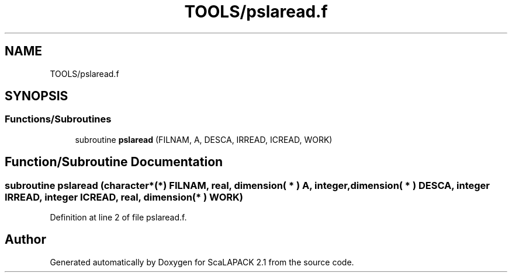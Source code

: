 .TH "TOOLS/pslaread.f" 3 "Sat Nov 16 2019" "Version 2.1" "ScaLAPACK 2.1" \" -*- nroff -*-
.ad l
.nh
.SH NAME
TOOLS/pslaread.f
.SH SYNOPSIS
.br
.PP
.SS "Functions/Subroutines"

.in +1c
.ti -1c
.RI "subroutine \fBpslaread\fP (FILNAM, A, DESCA, IRREAD, ICREAD, WORK)"
.br
.in -1c
.SH "Function/Subroutine Documentation"
.PP 
.SS "subroutine pslaread (character*(*) FILNAM, real, dimension( * ) A, integer, dimension( * ) DESCA, integer IRREAD, integer ICREAD, real, dimension( * ) WORK)"

.PP
Definition at line 2 of file pslaread\&.f\&.
.SH "Author"
.PP 
Generated automatically by Doxygen for ScaLAPACK 2\&.1 from the source code\&.
